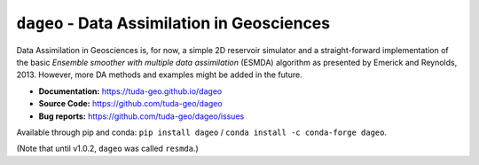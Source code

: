 ``dageo`` - Data Assimilation in Geosciences
============================================

Data Assimilation in Geosciences is, for now, a simple 2D reservoir simulator
and a straight-forward implementation of the basic *Ensemble smoother with
multiple data assimilation* (ESMDA) algorithm as presented by Emerick and
Reynolds, 2013. However, more DA methods and examples might be added in the
future.

- **Documentation:** https://tuda-geo.github.io/dageo
- **Source Code:** https://github.com/tuda-geo/dageo
- **Bug reports:** https://github.com/tuda-geo/dageo/issues


Available through pip and conda:
``pip install dageo`` / ``conda install -c conda-forge dageo``.


(Note that until v1.0.2, ``dageo`` was called ``resmda``.)
